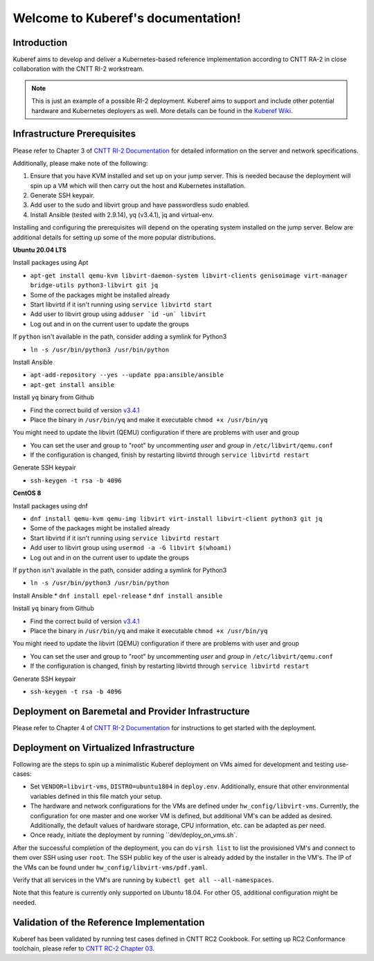 .. SPDX-FileCopyrightText: 2021 Anuket contributors
..
.. SPDX-License-Identifier: CC-BY-4.0

===================================
Welcome to Kuberef's documentation!
===================================

Introduction
============

Kuberef aims to develop and deliver a Kubernetes-based reference
implementation according to CNTT RA-2 in close collaboration with the
CNTT RI-2 workstream.

.. note::

    This is just an example of a possible RI-2 deployment. Kuberef aims to
    support and include other potential hardware and Kubernetes deployers as well. More
    details can be found in the `Kuberef Wiki <https://wiki.opnfv.org/spaces/viewspace.action?key=KUB>`_.

Infrastructure Prerequisites
=============================

Please refer to Chapter 3 of `CNTT RI-2 Documentation <https://github.com/cntt-n/CNTT/blob/master/doc/ref_impl/cntt-ri2/chapters/chapter03.rst>`_
for detailed information on the server and network specifications.

Additionally, please make note of the following:

1. Ensure that you have KVM installed and set up on your jump server. This is needed
   because the deployment will spin up a VM which will then carry out the host and
   Kubernetes installation.

2. Generate SSH keypair.

3. Add user to the sudo and libvirt group and have passwordless sudo enabled.

4. Install Ansible (tested with 2.9.14), yq (v3.4.1), jq and virtual-env.

Installing and configuring the prerequisites will depend on the operating system installed on the jump server. Below are additional details for setting up some of the more popular distributions.

**Ubuntu 20.04 LTS**

Install packages using Apt

* ``apt-get install qemu-kvm libvirt-daemon-system libvirt-clients genisoimage virt-manager bridge-utils python3-libvirt git jq``
* Some of the packages might be installed already
* Start libvirtd if it isn't running using ``service libvirtd start``
* Add user to libvirt group using ``adduser `id -un` libvirt``
* Log out and in on the current user to update the groups

If ``python`` isn't available in the path, consider adding a symlink for Python3

* ``ln -s /usr/bin/python3 /usr/bin/python``

Install Ansible

* ``apt-add-repository --yes --update ppa:ansible/ansible``
* ``apt-get install ansible``

Install ``yq`` binary from Github

* Find the correct build of version `v3.4.1 <https://github.com/mikefarah/yq/releases/tag/3.4.1>`_
* Place the binary in ``/usr/bin/yq`` and make it executable ``chmod +x /usr/bin/yq``

You might need to update the libvirt (QEMU) configuration if there are problems with user and group

* You can set the user and group to "root" by uncommenting `user` and `group` in ``/etc/libvirt/qemu.conf``
* If the configuration is changed, finish by restarting libvirtd through ``service libvirtd restart``

Generate SSH keypair

* ``ssh-keygen -t rsa -b 4096``

**CentOS 8**

Install packages using dnf

* ``dnf install qemu-kvm qemu-img libvirt virt-install libvirt-client python3 git jq``
* Some of the packages might be installed already
* Start libvirtd if it isn't running using ``service libvirtd restart``
* Add user to libvirt group using ``usermod -a -G libvirt $(whoami)``
* Log out and in on the current user to update the groups

If ``python`` isn't available in the path, consider adding a symlink for Python3

* ``ln -s /usr/bin/python3 /usr/bin/python``

Install Ansible
* ``dnf install epel-release``
* ``dnf install ansible``

Install ``yq`` binary from Github

* Find the correct build of version `v3.4.1 <https://github.com/mikefarah/yq/releases/tag/3.4.1>`_
* Place the binary in ``/usr/bin/yq`` and make it executable ``chmod +x /usr/bin/yq``

You might need to update the libvirt (QEMU) configuration if there are problems with user and group

* You can set the user and group to "root" by uncommenting `user` and `group` in ``/etc/libvirt/qemu.conf``
* If the configuration is changed, finish by restarting libvirtd through ``service libvirtd restart``

Generate SSH keypair

* ``ssh-keygen -t rsa -b 4096``

Deployment on Baremetal and Provider Infrastructure
===================================================

Please refer to Chapter 4 of `CNTT RI-2 Documentation <https://github.com/cntt-n/CNTT/blob/master/doc/ref_impl/cntt-ri2/chapters/chapter04.rst>`_
for instructions to get started with the deployment.

Deployment on Virtualized Infrastructure
========================================

Following are the steps to spin up a minimalistic Kuberef deployment on VMs aimed for development and testing use-cases:

* Set ``VENDOR=libvirt-vms``, ``DISTRO=ubuntu1804`` in ``deploy.env``. Additionally, ensure that other environmental variables defined in this file match your setup.
* The hardware and network configurations for the VMs are defined under ``hw_config/libvirt-vms``. Currently, the configuration for one master and one worker VM is defined, but additional VM's can be added as desired. Additionally, the default values of hardware storage, CPU information, etc. can be adapted as per need.
* Once ready, initiate the deployment by running ``dev/deploy_on_vms.sh`.

After the successful completion of the deployment, you can do ``virsh list`` to list the provisioned VM's and connect to them over SSH using user ``root``. The SSH public key of the user is already added by the installer in the VM's. The IP of the VMs can be found under ``hw_config/libvirt-vms/pdf.yaml``.

Verify that all services in the VM's are running by ``kubectl get all --all-namespaces``.

Note that this feature is currently only supported on Ubuntu 18.04. For other OS, additional configuration might be needed.

Validation of the Reference Implementation
===========================================

Kuberef has been validated by running test cases defined in CNTT RC2 Cookbook.
For setting up RC2 Conformance toolchain, please refer to `CNTT RC-2 Chapter 03 <https://github.com/cntt-n/CNTT/blob/master/doc/ref_cert/RC2/chapters/chapter03.rst>`_.
